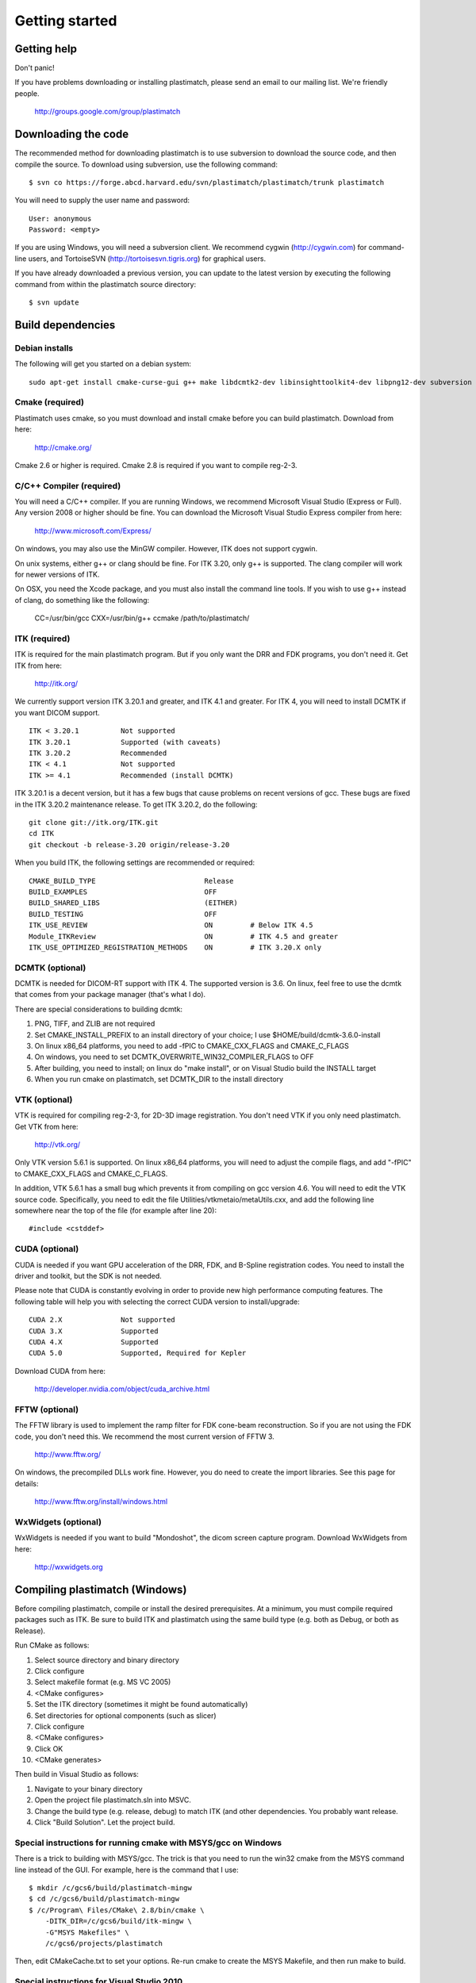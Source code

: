 Getting started
===============

Getting help
------------

Don't panic!

If you have problems downloading or installing plastimatch, 
please send an email to our mailing list.  We're friendly people.

  http://groups.google.com/group/plastimatch

Downloading the code
--------------------

The recommended method for downloading plastimatch is to use subversion
to download the source code, and then compile the source.
To download using subversion, use the following command::

  $ svn co https://forge.abcd.harvard.edu/svn/plastimatch/plastimatch/trunk plastimatch

You will need to supply the user name and password::

  User: anonymous
  Password: <empty>

If you are using Windows, you will need a subversion client.  
We recommend cygwin (http://cygwin.com) for command-line users, 
and TortoiseSVN (http://tortoisesvn.tigris.org) for graphical users.

If you have already downloaded a previous version, 
you can update to the latest version by executing the following command 
from within the plastimatch source directory::

  $ svn update

Build dependencies
------------------

Debian installs
^^^^^^^^^^^^^^^
The following will get you started on a debian system::

  sudo apt-get install cmake-curse-gui g++ make libdcmtk2-dev libinsighttoolkit4-dev libpng12-dev subversion zlib1g-dev


Cmake (required)
^^^^^^^^^^^^^^^^
Plastimatch uses cmake, so you must download and install cmake 
before you can build plastimatch.  Download from here:

  http://cmake.org/

Cmake 2.6 or higher is required.  Cmake 2.8 is required if you 
want to compile reg-2-3.

C/C++ Compiler (required)
^^^^^^^^^^^^^^^^^^^^^^^^^
You will need a C/C++ compiler.  If you are running 
Windows, we recommend Microsoft Visual Studio (Express or Full).
Any version 2008 or higher should be fine.
You can download the Microsoft Visual Studio Express compiler 
from here:

  http://www.microsoft.com/Express/

On windows, you may also use the MinGW compiler.
However, ITK does not support cygwin.

On unix systems, either g++ or clang should be fine.
For ITK 3.20, only g++ is supported.  
The clang compiler will work for newer versions of ITK.

On OSX, you need the Xcode package, and you must also install the 
command line tools.  
If you wish to use g++ instead of clang, do something like 
the following:

  CC=/usr/bin/gcc CXX=/usr/bin/g++ ccmake /path/to/plastimatch/

ITK (required)
^^^^^^^^^^^^^^
ITK is required for the main plastimatch program.  But if you only 
want the DRR and FDK programs, you don't need it.  Get ITK from here:

  http://itk.org/

We currently support version ITK 3.20.1 and greater, 
and ITK 4.1 and greater.
For ITK 4, you will need to install DCMTK if you want DICOM support. ::

  ITK < 3.20.1          Not supported
  ITK 3.20.1            Supported (with caveats)
  ITK 3.20.2            Recommended
  ITK < 4.1             Not supported
  ITK >= 4.1            Recommended (install DCMTK)

ITK 3.20.1 is a decent version, but it has a few bugs 
that cause problems on recent versions of gcc.  
These bugs are fixed in the ITK 3.20.2 maintenance release.  
To get ITK 3.20.2, do the following::

  git clone git://itk.org/ITK.git
  cd ITK
  git checkout -b release-3.20 origin/release-3.20

When you build ITK, the following settings are recommended or required::

  CMAKE_BUILD_TYPE                          Release
  BUILD_EXAMPLES                            OFF
  BUILD_SHARED_LIBS                         (EITHER)
  BUILD_TESTING                             OFF
  ITK_USE_REVIEW                            ON         # Below ITK 4.5
  Module_ITKReview                          ON         # ITK 4.5 and greater
  ITK_USE_OPTIMIZED_REGISTRATION_METHODS    ON         # ITK 3.20.X only

DCMTK (optional)
^^^^^^^^^^^^^^^^
DCMTK is needed for DICOM-RT support with ITK 4.  
The supported version is 3.6.  On linux, feel free to 
use the dcmtk that comes from your package manager (that's what I do).

There are special considerations to building dcmtk:

#. PNG, TIFF, and ZLIB are not required
#. Set CMAKE_INSTALL_PREFIX to an install directory of your 
   choice; I use $HOME/build/dcmtk-3.6.0-install
#. On linux x86_64 platforms, you need to add -fPIC to 
   CMAKE_CXX_FLAGS and CMAKE_C_FLAGS
#. On windows, you need to set DCMTK_OVERWRITE_WIN32_COMPILER_FLAGS to OFF
#. After building, you need to install; on linux do "make install", or 
   on Visual Studio build the INSTALL target
#. When you run cmake on plastimatch, set DCMTK_DIR to the install directory


VTK (optional)
^^^^^^^^^^^^^^
VTK is required for compiling reg-2-3, for 2D-3D image registration.  
You don't need VTK if you only need plastimatch.
Get VTK from here:

  http://vtk.org/

Only VTK version 5.6.1 is supported.  On linux x86_64 platforms, 
you will need to adjust the compile flags, and add "-fPIC" to 
CMAKE_CXX_FLAGS and CMAKE_C_FLAGS.  

In addition, VTK 5.6.1 has a small bug which prevents it from compiling 
on gcc version 4.6.  You will need to edit the VTK source code.  
Specifically, you need to 
edit the file 
Utilities/vtkmetaio/metaUtils.cxx, and add the following line
somewhere near the top of the file (for example after line 20)::

  #include <cstddef>

CUDA (optional)
^^^^^^^^^^^^^^^
CUDA is needed if you want GPU acceleration of the DRR, FDK, and B-Spline 
registration codes.  
You need to install the driver and toolkit, but the SDK is not needed.

Please note that CUDA is constantly evolving in order to provide new
high performance computing features. 
The following table will help you with selecting the
correct CUDA version to install/upgrade::

  CUDA 2.X              Not supported
  CUDA 3.X              Supported
  CUDA 4.X              Supported
  CUDA 5.0              Supported, Required for Kepler

Download CUDA from here:

  http://developer.nvidia.com/object/cuda_archive.html

FFTW (optional)
^^^^^^^^^^^^^^^
The FFTW library is used to implement the ramp filter for FDK 
cone-beam reconstruction.  So if you are not using the FDK code, 
you don't need this.  We recommend the most current version of FFTW 3.

  http://www.fftw.org/

On windows, the precompiled DLLs work fine.  
However, you do need to create the import libraries.  
See this page for details:

  http://www.fftw.org/install/windows.html  

WxWidgets (optional)
^^^^^^^^^^^^^^^^^^^^
WxWidgets is needed if you want to build "Mondoshot", the dicom screen 
capture program.  Download WxWidgets from here:

  http://wxwidgets.org

Compiling plastimatch (Windows)
-------------------------------
Before compiling plastimatch, compile or install the desired 
prerequisites.  At a minimum, you must compile required 
packages such as ITK.  Be sure to build ITK and plastimatch 
using the same build type (e.g. both as Debug, or both as Release).

Run CMake as follows:

#. Select source directory and binary directory
#. Click configure
#. Select makefile format (e.g. MS VC 2005)
#. <CMake configures>
#. Set the ITK directory (sometimes it might be found automatically)
#. Set directories for optional components (such as slicer)
#. Click configure
#. <CMake configures>
#. Click OK
#. <CMake generates>

Then build in Visual Studio as follows:

#. Navigate to your binary directory
#. Open the project file plastimatch.sln into MSVC.  
#. Change the build type (e.g. release, debug) to match ITK (and other 
   dependencies.  You probably want release.
#. Click "Build Solution".  Let the project build.

Special instructions for running cmake with MSYS/gcc on Windows
^^^^^^^^^^^^^^^^^^^^^^^^^^^^^^^^^^^^^^^^^^^^^^^^^^^^^^^^^^^^^^^
There is a trick to building with MSYS/gcc.  
The trick is that you need to run the win32 cmake from 
the MSYS command line instead of the GUI.  For example, here is 
the command that I use::

   $ mkdir /c/gcs6/build/plastimatch-mingw
   $ cd /c/gcs6/build/plastimatch-mingw
   $ /c/Program\ Files/CMake\ 2.8/bin/cmake \
       -DITK_DIR=/c/gcs6/build/itk-mingw \
       -G"MSYS Makefiles" \
       /c/gcs6/projects/plastimatch

Then, edit CMakeCache.txt to set your options.  Re-run cmake 
to create the MSYS Makefile, and then run make to build.

Special instructions for Visual Studio 2010
^^^^^^^^^^^^^^^^^^^^^^^^^^^^^^^^^^^^^^^^^^^
The CUDA compiler nvcc is not compatible with Visual Studio 2010.
That is why we use Visual Studo 2008.  But, if you 
insist on using VS 2010, there are some workarounds
(Google is your friend).

Compiling plastimatch (Unix)
----------------------------

Build plastimatch as follows:

#. mkdir /path/to/build/files; cd /path/to/build/files
#. ccmake /path/to/source/files
#. Type "c" to configure
#. <CMake configures>
#. Set the ITK directory (it may be found automatically)
#. Set directories for other optional components (if necessary)
#. Type "c" to configure
#. <CMake configures>
#. Type "g" to generate
#. <CMake generates>
#. Type "make"

Users with multicore systems can speed up the process of compiling
plastimatch considerably by invoking make with the -j option.  For
example, a user with a dual-core system would type:

   make -j 2

whereas a user with a quad-core system would type:

   make -j 4

You can probably get even better performance by increasing the 
the number of processes (specified by the -j option) 
beyond the number of cores.  One rule of thumb is to 
use approximately 1.5 times the number of available CPUs (see 
`[1] <http://developers.sun.com/solaris/articles/parallel_make.html#3>`_,
`[2] <http://stackoverflow.com/questions/414714/compiling-with-g-using-multiple-cores>`_).

Compiling the 3D Slicer extensions
----------------------------------
The 3D Slicer extension is now included in SlicerRT.  Please see 
the developer instructions on the SlicerRT assembla page for 
detailed instructions.

https://www.assembla.com/spaces/slicerrt/wiki/SlicerRt_developers_page

